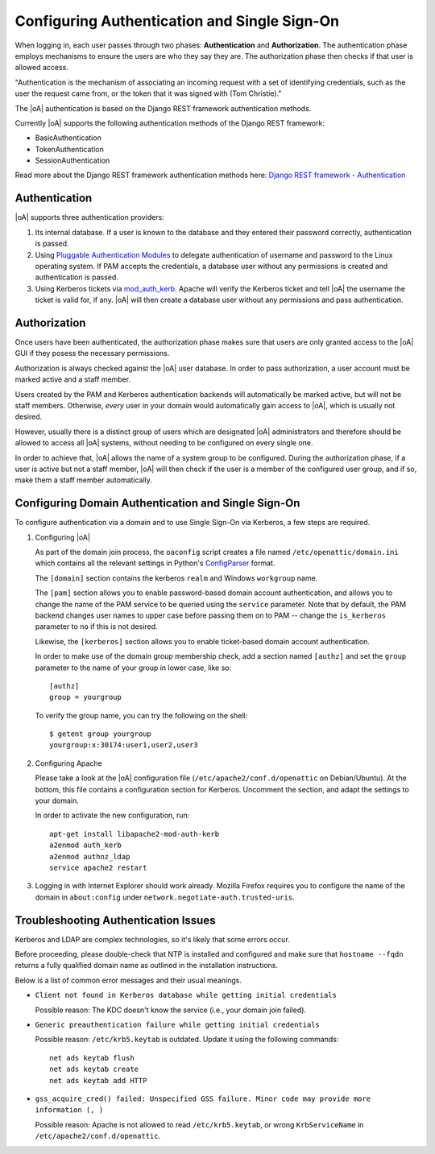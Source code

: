 .. _admin_auth_methods:

Configuring Authentication and Single Sign-On
=============================================

When logging in, each user passes through two phases: **Authentication** and
**Authorization**. The authentication phase employs mechanisms to ensure the
users are who they say they are. The authorization phase then checks if that
user is allowed access.

"Authentication is the mechanism of associating an incoming request with a set
of identifying credentials, such as the user the request came from, or the
token that it was signed with (Tom Christie)."

The |oA| authentication is based on the Django REST framework authentication
methods.

Currently |oA| supports the following authentication methods of the Django REST
framework:

* BasicAuthentication
* TokenAuthentication
* SessionAuthentication

Read more about the Django REST framework authentication methods here:
`Django REST framework - Authentication
<https://tomchristie.github.io/rest-framework-2-docs/api-guide/authentication>`_

Authentication
--------------

|oA| supports three authentication providers:

#.  Its internal database. If a user is known to the database and they entered
    their password correctly, authentication is passed.

#.  Using `Pluggable Authentication Modules
    <http://en.wikipedia.org/wiki/Pluggable_Authentication_Modules>`_ to
    delegate authentication of username and password to the Linux operating
    system. If PAM accepts the credentials, a database user without any
    permissions is created and authentication is passed.

#.  Using Kerberos tickets via `mod_auth_kerb
    <http://modauthkerb.sourceforge.net/>`_.  Apache will verify the Kerberos
    ticket and tell |oA| the username the ticket is valid for, if any.
    |oA| will then create a database user without any permissions and
    pass authentication.

Authorization
-------------

Once users have been authenticated, the authorization phase makes sure that
users are only granted access to the |oA| GUI if they posess the
necessary permissions.

Authorization is always checked against the |oA| user database. In order
to pass authorization, a user account must be marked active and a staff
member.

Users created by the PAM and Kerberos authentication backends will
automatically be marked active, but will not be staff members. Otherwise,
*every* user in your domain would automatically gain access to |oA|,
which is usually not desired.

However, usually there is a distinct group of users which are designated
|oA| administrators and therefore should be allowed to access all
|oA| systems, without needing to be configured on every single one.

In order to achieve that, |oA| allows the name of a system group to be
configured.  During the authorization phase, if a user is active but not a
staff member, |oA| will then check if the user is a member of the
configured user group, and if so, make them a staff member automatically.


.. _install_kerberos:


Configuring Domain Authentication and Single Sign-On
----------------------------------------------------

To configure authentication via a domain and to use Single Sign-On via
Kerberos, a few steps are required.

#. Configuring |oA|

   As part of the domain join process, the ``oaconfig`` script creates a file
   named ``/etc/openattic/domain.ini`` which contains all the relevant
   settings in Python's `ConfigParser
   <https://docs.python.org/2/library/configparser.html>`_ format.

   The ``[domain]`` section contains the kerberos ``realm`` and Windows
   ``workgroup`` name.

   The ``[pam]`` section allows you to enable password-based domain account
   authentication, and allows you to change the name of the PAM service to be
   queried using the ``service`` parameter. Note that by default, the PAM
   backend changes user names to upper case before passing them on to PAM --
   change the ``is_kerberos`` parameter to ``no`` if this is not desired.

   Likewise, the ``[kerberos]`` section allows you to enable ticket-based
   domain account authentication.

   In order to make use of the domain group membership check, add a section
   named ``[authz]`` and set the ``group`` parameter to the name of your group
   in lower case, like so::

      [authz]
      group = yourgroup

   To verify the group name, you can try the following on the shell::

      $ getent group yourgroup
      yourgroup:x:30174:user1,user2,user3

#. Configuring Apache

   Please take a look at the |oA| configuration file
   (``/etc/apache2/conf.d/openattic`` on Debian/Ubuntu). At the bottom, this
   file contains a configuration section for Kerberos. Uncomment the section,
   and adapt the settings to your domain.

   In order to activate the new configuration, run::

      apt-get install libapache2-mod-auth-kerb
      a2enmod auth_kerb
      a2enmod authnz_ldap
      service apache2 restart

#.  Logging in with Internet Explorer should work already. Mozilla Firefox
    requires you to configure the name of the domain in ``about:config`` under
    ``network.negotiate-auth.trusted-uris``.

Troubleshooting Authentication Issues
-------------------------------------

Kerberos and LDAP are complex technologies, so it's likely that some errors
occur.

Before proceeding, please double-check that NTP is installed and configured
and make sure that ``hostname --fqdn`` returns a fully qualified domain name
as outlined in the installation instructions.

Below is a list of common error messages and their usual meanings.

*   ``Client not found in Kerberos database while getting initial credentials``

    Possible reason: The KDC doesn't know the service (i.e., your domain join
    failed).

*   ``Generic preauthentication failure while getting initial credentials``

    Possible reason: ``/etc/krb5.keytab`` is outdated. Update it using the
    following commands::

      net ads keytab flush
      net ads keytab create
      net ads keytab add HTTP

*   ``gss_acquire_cred() failed: Unspecified GSS failure. Minor code may provide
    more information (, )``

    Possible reason: Apache is not allowed to read ``/etc/krb5.keytab``, or
    wrong ``KrbServiceName`` in ``/etc/apache2/conf.d/openattic``.
